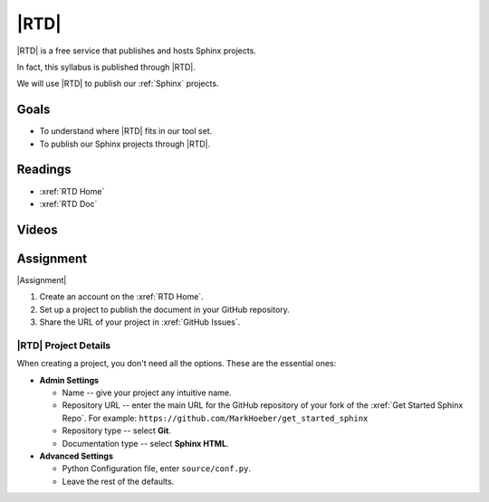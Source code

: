 |RTD|
###################

|RTD| is a free service that publishes and hosts Sphinx projects.

In fact, this syllabus is published through |RTD|.

We will use |RTD| to publish our :ref:`Sphinx` projects.

Goals
*********

* To understand where |RTD| fits in our tool set.

* To publish our Sphinx projects through |RTD|.

Readings
*********

* :xref:`RTD Home`
* :xref:`RTD Doc`

Videos
*******

.. youtube:: eon0B4k1-KA

Assignment
************

|Assignment|

#. Create an account on the :xref:`RTD Home`.
#. Set up a project to publish the document in your GitHub repository.
#. Share the URL of your project in :xref:`GitHub Issues`.

|RTD| Project Details
======================

When creating a project, you don't need all the options. These are the essential ones:

* **Admin Settings**

  * Name -- give your project any intuitive name.

  * Repository URL -- enter the main URL for the GitHub repository of your fork of the :xref:`Get Started Sphinx Repo`. For example:  ``https://github.com/MarkHoeber/get_started_sphinx``

  * Repository type -- select **Git**.

  * Documentation type -- select **Sphinx HTML**.

* **Advanced Settings**

  * Python Configuration file, enter ``source/conf.py``.

  * Leave the rest of the defaults.

